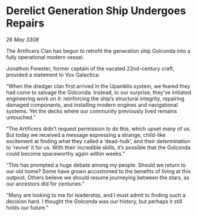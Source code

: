 * Derelict Generation Ship Undergoes Repairs

/26 May 3308/

The Artificers Clan has begun to retrofit the generation ship Golconda into a fully operational modern vessel. 

Jonathon Forester, former captain of the vacated 22nd-century craft, provided a statement to Vox Galactica: 

“When the dredger clan first arrived in the Upaniklis system, we feared they had come to salvage the Golconda. Instead, to our surprise, they’ve initiated engineering work on it: reinforcing the ship’s structural integrity, repairing damaged components, and installing modern engines and navigational systems. Yet the decks where our community previously lived remains untouched.” 

“The Artificers didn’t request permission to do this, which upset many of us. But today we received a message expressing a strange, child-like excitement at finding what they called a ‘dead-hulk’, and their determination to ‘revive’ it for us. With their incredible skills, it’s possible that the Golconda could become spaceworthy again within weeks.” 

“This has prompted a huge debate among my people. Should we return to our old home? Some have grown accustomed to the benefits of living at this outpost. Others believe we should resume journeying between the stars, as our ancestors did for centuries.” 

“Many are looking to me for leadership, and I must admit to finding such a decision hard. I thought the Golconda was our history, but perhaps it still holds our future.”